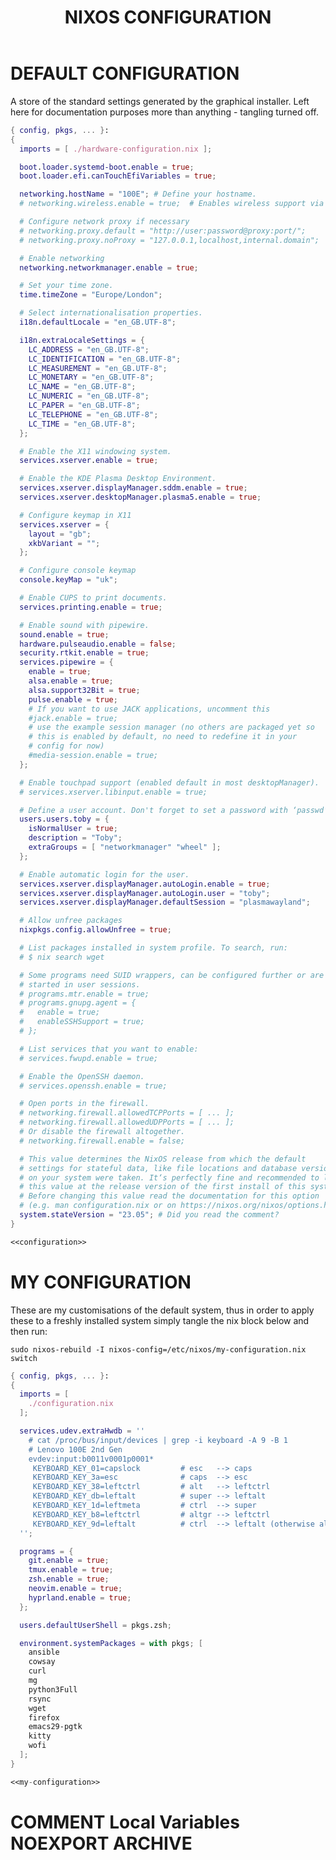 #+TITLE: NIXOS CONFIGURATION
#+PROPERTY: header-args :cache yes
#+PROPERTY: header-args+ :tangle-mode (identity #o644)
#+PROPERTY: header-args+ :results silent
#+PROPERTY: header-args+ :padline no

* DEFAULT CONFIGURATION

A store of the standard settings generated by the graphical installer. Left
here for documentation purposes more than anything - tangling turned off.

#+NAME: configuration
#+BEGIN_SRC nix :tangle no
  { config, pkgs, ... }:
  {
    imports = [ ./hardware-configuration.nix ];

    boot.loader.systemd-boot.enable = true;
    boot.loader.efi.canTouchEfiVariables = true;

    networking.hostName = "100E"; # Define your hostname.
    # networking.wireless.enable = true;  # Enables wireless support via wpa_supplicant.

    # Configure network proxy if necessary
    # networking.proxy.default = "http://user:password@proxy:port/";
    # networking.proxy.noProxy = "127.0.0.1,localhost,internal.domain";

    # Enable networking
    networking.networkmanager.enable = true;

    # Set your time zone.
    time.timeZone = "Europe/London";

    # Select internationalisation properties.
    i18n.defaultLocale = "en_GB.UTF-8";

    i18n.extraLocaleSettings = {
      LC_ADDRESS = "en_GB.UTF-8";
      LC_IDENTIFICATION = "en_GB.UTF-8";
      LC_MEASUREMENT = "en_GB.UTF-8";
      LC_MONETARY = "en_GB.UTF-8";
      LC_NAME = "en_GB.UTF-8";
      LC_NUMERIC = "en_GB.UTF-8";
      LC_PAPER = "en_GB.UTF-8";
      LC_TELEPHONE = "en_GB.UTF-8";
      LC_TIME = "en_GB.UTF-8";
    };

    # Enable the X11 windowing system.
    services.xserver.enable = true;

    # Enable the KDE Plasma Desktop Environment.
    services.xserver.displayManager.sddm.enable = true;
    services.xserver.desktopManager.plasma5.enable = true;

    # Configure keymap in X11
    services.xserver = {
      layout = "gb";
      xkbVariant = "";
    };

    # Configure console keymap
    console.keyMap = "uk";

    # Enable CUPS to print documents.
    services.printing.enable = true;

    # Enable sound with pipewire.
    sound.enable = true;
    hardware.pulseaudio.enable = false;
    security.rtkit.enable = true;
    services.pipewire = {
      enable = true;
      alsa.enable = true;
      alsa.support32Bit = true;
      pulse.enable = true;
      # If you want to use JACK applications, uncomment this
      #jack.enable = true;
      # use the example session manager (no others are packaged yet so
      # this is enabled by default, no need to redefine it in your
      # config for now)
      #media-session.enable = true;
    };

    # Enable touchpad support (enabled default in most desktopManager).
    # services.xserver.libinput.enable = true;

    # Define a user account. Don't forget to set a password with ‘passwd’.
    users.users.toby = {
      isNormalUser = true;
      description = "Toby";
      extraGroups = [ "networkmanager" "wheel" ];
    };

    # Enable automatic login for the user.
    services.xserver.displayManager.autoLogin.enable = true;
    services.xserver.displayManager.autoLogin.user = "toby";
    services.xserver.displayManager.defaultSession = "plasmawayland";

    # Allow unfree packages
    nixpkgs.config.allowUnfree = true;

    # List packages installed in system profile. To search, run:
    # $ nix search wget

    # Some programs need SUID wrappers, can be configured further or are
    # started in user sessions.
    # programs.mtr.enable = true;
    # programs.gnupg.agent = {
    #   enable = true;
    #   enableSSHSupport = true;
    # };

    # List services that you want to enable:
    # services.fwupd.enable = true;

    # Enable the OpenSSH daemon.
    # services.openssh.enable = true;

    # Open ports in the firewall.
    # networking.firewall.allowedTCPPorts = [ ... ];
    # networking.firewall.allowedUDPPorts = [ ... ];
    # Or disable the firewall altogether.
    # networking.firewall.enable = false;

    # This value determines the NixOS release from which the default
    # settings for stateful data, like file locations and database versions
    # on your system were taken. It‘s perfectly fine and recommended to leave
    # this value at the release version of the first install of this system.
    # Before changing this value read the documentation for this option
    # (e.g. man configuration.nix or on https://nixos.org/nixos/options.html).
    system.stateVersion = "23.05"; # Did you read the comment?
  }
#+END_SRC
#+BEGIN_SRC nix :noweb yes :tangle no
  <<configuration>>
#+END_SRC

* MY CONFIGURATION

These are my customisations of the default system, thus in order to apply these
to a freshly installed system simply tangle the nix block below and then run:

#+BEGIN_SRC shell :tangle no :dir "/sudo::/" :cache no
  sudo nixos-rebuild -I nixos-config=/etc/nixos/my-configuration.nix switch
#+END_SRC

#+NAME: my-configuration
#+BEGIN_SRC nix :tangle /sudo::/etc/nixos/my-configuration.nix
  { config, pkgs, ... }:
  {
    imports = [
      ./configuration.nix
    ];

    services.udev.extraHwdb = ''
      # cat /proc/bus/input/devices | grep -i keyboard -A 9 -B 1
      # Lenovo 100E 2nd Gen
      evdev:input:b0011v0001p0001*
       KEYBOARD_KEY_01=capslock         # esc   --> caps
       KEYBOARD_KEY_3a=esc              # caps  --> esc
       KEYBOARD_KEY_38=leftctrl         # alt   --> leftctrl
       KEYBOARD_KEY_db=leftalt          # super --> leftalt
       KEYBOARD_KEY_1d=leftmeta         # ctrl  --> super
       KEYBOARD_KEY_b8=leftctrl         # altgr --> leftctrl
       KEYBOARD_KEY_9d=leftalt          # ctrl  --> leftalt (otherwise altgr)
    '';

    programs = {
      git.enable = true;
      tmux.enable = true;
      zsh.enable = true;
      neovim.enable = true;
      hyprland.enable = true;
    };

    users.defaultUserShell = pkgs.zsh;

    environment.systemPackages = with pkgs; [
      ansible
      cowsay
      curl
      mg
      python3Full
      rsync
      wget
      firefox
      emacs29-pgtk
      kitty
      wofi
    ];
  }
#+END_SRC
#+BEGIN_SRC nix :noweb yes :tangle ./my-configuration.nix
  <<my-configuration>>
#+END_SRC

* COMMENT Local Variables                                  :NOEXPORT:ARCHIVE:
# Local Variables:
# eval: (make-local-variable 'org-babel-post-tangle-hook)
# eval: (remove-hook 'org-babel-post-tangle-hook 'emacs-lisp-byte-compile-and-load t)
# eval: (setq org-confirm-babel-evaluate 'nil)
# eval: (add-hook 'after-save-hook 'org-babel-tangle nil t)
# End:

